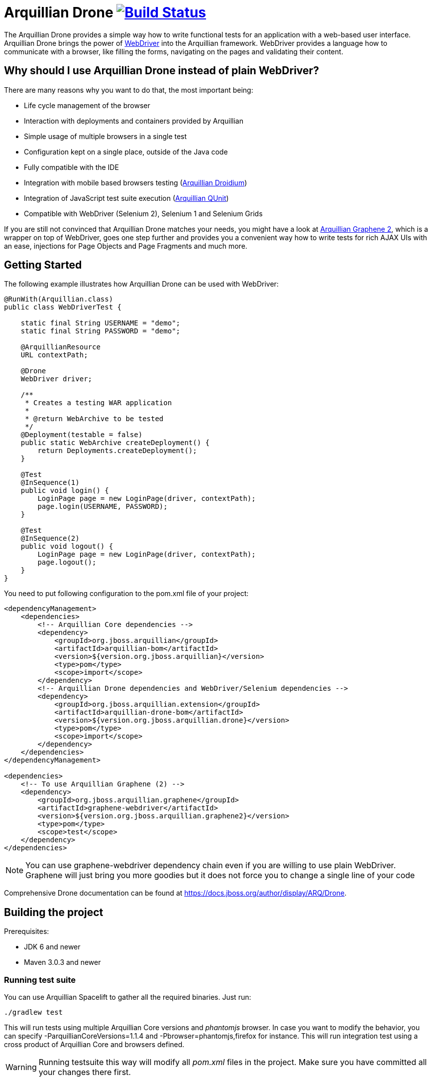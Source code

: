 = Arquillian Drone image:https://travis-ci.org/arquillian/arquillian-extension-drone.svg["Build Status", link="https://travis-ci.org/arquillian/arquillian-extension-drone"]

The Arquillian Drone provides a simple way how to write functional tests for an application with a web-based user interface. 
Arquillian Drone brings the power of https://code.google.com/p/selenium[WebDriver] into the Arquillian framework. WebDriver provides a language how to communicate with a browser, like filling the forms, navigating on the pages and validating their content.

== Why should I use Arquillian Drone instead of plain WebDriver?
There are many reasons why you want to do that, the most important being:

* Life cycle management of the browser
* Interaction with deployments and containers provided by Arquillian
* Simple usage of multiple browsers in a single test
* Configuration kept on a single place, outside of the Java code
* Fully compatible with the IDE
* Integration with mobile based browsers testing (https://github.com/arquillian/arquillian-droidium[Arquillian Droidium])
* Integration of JavaScript test suite execution (https://github.com/arquillian/arquillian-extension-qunit[Arquillian QUnit])
* Compatible with WebDriver (Selenium 2), Selenium 1 and Selenium Grids

If you are still not convinced that Arquillian Drone matches your needs, you might have a look at https://github.com/arquillian/arquillian-graphene[Arquillian Graphene 2], which is a wrapper on top of WebDriver, goes one step further and provides you a convenient way how to write tests for rich AJAX UIs with an ease, injections for Page Objects and Page Fragments and much more.

== Getting Started

The following example illustrates how Arquillian Drone can be used with WebDriver:

[source,java]
----
@RunWith(Arquillian.class)
public class WebDriverTest {
 
    static final String USERNAME = "demo";
    static final String PASSWORD = "demo";
 
    @ArquillianResource
    URL contextPath;
 
    @Drone
    WebDriver driver;
 
    /**
     * Creates a testing WAR application
     *
     * @return WebArchive to be tested
     */
    @Deployment(testable = false)
    public static WebArchive createDeployment() {
        return Deployments.createDeployment();
    }
 
    @Test
    @InSequence(1)
    public void login() {
        LoginPage page = new LoginPage(driver, contextPath);
        page.login(USERNAME, PASSWORD);
    }
 
    @Test
    @InSequence(2)
    public void logout() {
        LoginPage page = new LoginPage(driver, contextPath);
        page.logout();
    }
}
----

You need to put following configuration to the pom.xml file of your project:

[source,xml]
----
<dependencyManagement>
    <dependencies>
        <!-- Arquillian Core dependencies -->
        <dependency>
            <groupId>org.jboss.arquillian</groupId>
            <artifactId>arquillian-bom</artifactId>
            <version>${version.org.jboss.arquillian}</version>
            <type>pom</type>
            <scope>import</scope>
        </dependency>
        <!-- Arquillian Drone dependencies and WebDriver/Selenium dependencies -->
        <dependency>
            <groupId>org.jboss.arquillian.extension</groupId>
            <artifactId>arquillian-drone-bom</artifactId>
            <version>${version.org.jboss.arquillian.drone}</version>
            <type>pom</type>
            <scope>import</scope>
        </dependency>
    </dependencies>
</dependencyManagement>

<dependencies>
    <!-- To use Arquillian Graphene (2) -->
    <dependency>
        <groupId>org.jboss.arquillian.graphene</groupId>
        <artifactId>graphene-webdriver</artifactId>
        <version>${version.org.jboss.arquillian.graphene2}</version>
        <type>pom</type>
        <scope>test</scope>
    </dependency>
</dependencies>
----

NOTE: You can use +graphene-webdriver+ dependency chain even if you are willing to use plain WebDriver. 
    Graphene will just bring you more goodies but it does not force you to change a single line of your code

Comprehensive Drone documentation can be found at https://docs.jboss.org/author/display/ARQ/Drone. 

== Building the project

Prerequisites:

* JDK 6 and newer
* Maven 3.0.3 and newer

=== Running test suite

You can use Arquillian Spacelift to gather all the required binaries. Just run:

[source]
----
./gradlew test
----

This will run tests using multiple Arquillian Core versions and _phantomjs_ browser. In case you want to modify 
the behavior, you can specify +-ParquillianCoreVersions=1.1.4+ and +-Pbrowser=phantomjs,firefox+ for instance.
This will run integration test using a cross product of Arquillian Core and browsers defined.

WARNING: Running testsuite this way will modify all _pom.xml_ files in the project. Make sure you have committed all
your changes there first.

==== Manual way to run test suite

Prerequisites:

* running Selenium Server at port 4444, with paths to binaries required for remote browser execution
* installed web browsers you want to test
* you might want to align your layout to be the same as paths to binaries specified within arquillian.xml in _drone-webdriver_ module. Alternatively, you can override properties with 
 +-Darq.extension.${extensionQualifier}.${propertyName}+

In order to start Selenium Server, execute:

[source,bash]
java -jar selenium-server-standalone-2.50.1.jar -Dphantomjs.binary.path=/path/to/phantomjs.binary -Dwebdriver.ie.driver=/path/to/iedriverserver.binary

Once Selenium Server is running, you can run the tests by:

[source,bash]
mvn clean verify -Dbrowser=${browser}

Where browser has the same value as browser property from _arquillian.xml_ you want to tests (e.g. firefox, chrome, phantomjs, internetExplorer, opera, etc.)

TIP: VNC server instance can be used to let all the browsers pop out in separate display. Just prepend both commands with +DISPLAY=:${display.number}+

=== Releasing new version

Run following commands:

[source,bash]
mvn clean release:prepare release:perform

Make sure that you push the tag, close all issues with given version in JIRA and mark version as released.
